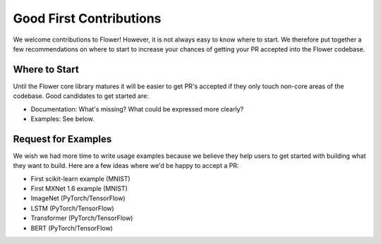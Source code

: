 Good First Contributions
========================

We welcome contributions to Flower! However, it is not always easy to know
where to start. We therefore put together a few recommendations on where to
start to increase your chances of getting your PR accepted into the Flower
codebase.


Where to Start
--------------

Until the Flower core library matures it will be easier to get PR's accepted if
they only touch non-core areas of the codebase. Good candidates to get started
are:

- Documentation: What's missing? What could be expressed more clearly? 
- Examples: See below.


Request for Examples
--------------------

We wish we had more time to write usage examples because we believe they help
users to get started with building what they want to build. Here are a few
ideas where we'd be happy to accept a PR:

- First scikit-learn example (MNIST)
- First MXNet 1.6 example (MNIST)
- ImageNet (PyTorch/TensorFlow)
- LSTM (PyTorch/TensorFlow)
- Transformer (PyTorch/TensorFlow)
- BERT (PyTorch/TensorFlow)
